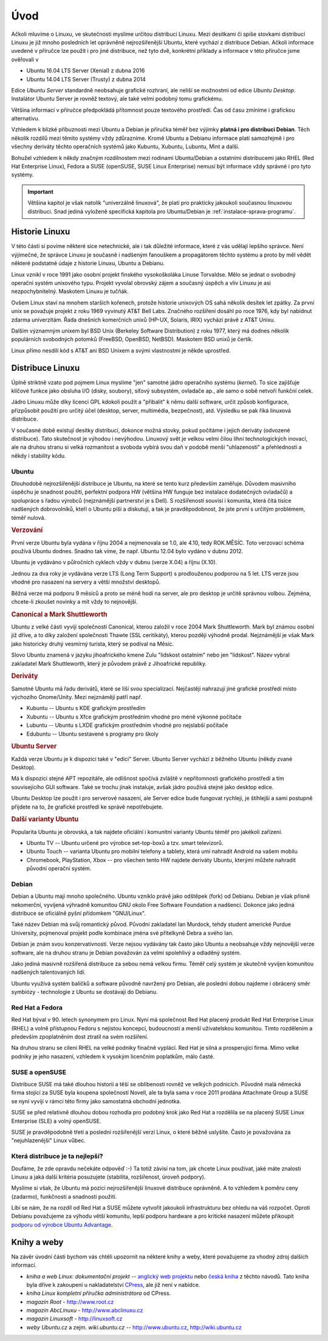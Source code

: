 Úvod
****

Ačkoli mluvíme o Linuxu, ve skutečnosti myslíme určitou distribuci Linuxu. Mezi desítkami či spíše
stovkami distribucí Linuxu je již mnoho posledních let oprávněně nejrozšířenější Ubuntu, které
vychází z distribuce Debian. Ačkoli informace uvedené v příručce lze použít i pro jiné distribuce,
než tyto dvě, konkrétní příklady a informace v této příručce jsme ověřovali v

* Ubuntu 16.04 LTS Server (Xenial) z dubna 2016
* Ubuntu 14.04 LTS Server (Trusty) z dubna 2014

Edice *Ubuntu Server* standardně neobsahuje grafické rozhraní, ale neliší se možnostmi od edice
*Ubuntu Desktop*. Instalátor Ubuntu Server je rovněž textový, ale také velmi podobný tomu
grafickému.

Většina informací v příručce předpokládá přítomnost pouze textového prostředí. Čas od času zmíníme i
grafickou alternativu.

Vzhledem k blízké příbuznosti mezi Ubuntu a Debian je příručka téměř bez výjimky **platná i pro
distribuci Debian**. Těch několik rozdílů mezi těmito systémy vždy zdůrazníme. Kromě Ubuntu a 
Debianu informace platí samozřejmě i pro všechny deriváty těchto operačních systémů jako Kubuntu, 
Xubuntu, Lubuntu, Mint a další.

Bohužel vzhledem k někdy značným rozdílnostem mezi rodinami Ubuntu/Debian a ostatními distribucemi
jako RHEL (Red Hat Enterprise Linux), Fedora a SUSE (openSUSE, SUSE Linux Enterprise) nemusí být
informace vždy správné i pro tyto systémy.

.. important:: Většina kapitol je však natolik "univerzálně linuxová", že platí pro prakticky 
   jakoukoli současnou linuxovou distribuci. Snad jediná vyloženě specifická kapitola pro 
   Ubuntu/Debian je :ref:`instalace-sprava-programu`.

Historie Linuxu
===============

V této části si povíme některé sice netechnické, ale i tak důležité informace, které z vás udělají
lepšího správce. Není výjimečné, že správce Linuxu je současně i nadšeným fanouškem a propagátorem
těchto systému a proto by měl vědět některé podstatné údaje z historie Linuxu, Ubuntu a Debianu.

Linux vznikl v roce 1991 jako osobní projekt finského vysokoškoláka Linuse Torvaldse. Mělo se
jednat o svobodný operační systém unixového typu. Projekt vyvolal obrovský zájem a současný úspěch a
vliv Linuxu je asi nezpochybnitelný. Maskotem Linuxu je tučňák.

Ovšem Linux staví na mnohem starších kořenech, protože historie unixových OS sahá několik desítek
let zpátky. Za první unix se považuje projekt z roku 1969 vyvinutý AT&T Bell Labs. Značného
rozšíření dosáhl po roce 1976, kdy byl nabídnut zdarma univerzitám. Řada dnešních komerčních unixů
(HP-UX, Solaris, IRIX) vychází právě z AT&T Unixu.

Dalším významným unixem byl BSD Unix (Berkeley Software Distribution) z roku 1977, který má dodnes
několik populárních svobodných potomků (FreeBSD, OpenBSD, NetBSD). Maskotem BSD unixů je čertík.

Linux přímo nesdílí kód s AT&T ani BSD Unixem a svými vlastnostmi je někde uprostřed.

Distribuce Linuxu
=================

Úplně striktně vzato pod pojmem Linux myslíme "jen" samotné jádro operačního systému (*kernel*). To
sice zajišťuje klíčové funkce jako obsluha I/O (disky, soubory), síťový subsystém, ovladače ap., ale
samo o sobě netvoří funkční celek.

Jádro Linuxu může díky licenci GPL kdokoli použít a "přibalit" k němu další software, určit způsob
konfigurace, přizpůsobit použití pro určitý účel (desktop, server, multimédia, bezpečnost), atd.
Výsledku se pak říká linuxová distribuce.

V současné době existují desítky distribucí, dokonce možná stovky, pokud počítáme i jejich deriváty
(odvozené distribuce). Tato skutečnost je výhodou i nevýhodou. Linuxový svět je velkou velmi čilou
líhní technologických inovací, ale na druhou stranu si velká rozmanitost a svoboda vybírá svou daň v
podobě menší "uhlazenosti" a přehlednosti a někdy i stability kódu.

Ubuntu
------

Dlouhodobě nejrozšířenější distribuce je Ubuntu, na které se tento kurz především zaměřuje. Důvodem
masivního úspěchu je snadnost použití, perfektní podpora HW (většina HW funguje bez instalace
dodatečných ovladačů) a spolupráce s řadou výrobců (nejznámější partnerství je s Dell). S
rozšířeností souvisí i komunita, která čítá tisíce nadšených dobrovolníků, kteří o Ubuntu píší a
diskutují, a tak je pravděpodobnost, že jste první s určitým problémem, téměř nulová.

.. rubric:: Verzování

První verze Ubuntu byla vydána v říjnu 2004 a nejmenovala se 1.0, ale 4.10, tedy ROK.MĚSÍC. Toto
verzovací schéma používá Ubuntu dodnes. Snadno tak víme, že např. Ubuntu 12.04 bylo vydáno v dubnu
2012.

Ubuntu je vydáváno v půlročních cyklech vždy v dubnu (verze X.04) a říjnu (X.10).

Jednou za dva roky je vydávána verze LTS (Long Term Support) s prodlouženou podporou na 5 let. LTS
verze jsou vhodné pro nasazení na servery a větší množství desktopů.

Běžná verze má podporu 9 měsíců a proto se méně hodí na server, ale pro desktop je určitě správnou
volbou. Zejména, chcete-li zkoušet novinky a mít vždy to nejnovější.

.. rubric:: Canonical a Mark Shuttleworth

Ubuntu z velké části vyvíjí společnosti Canonical, kterou založil v roce 2004 Mark Shuttleworth.
Mark byl známou osobní již dříve, a to díky založení společnosti Thawte (SSL ceritikáty), kterou
později výhodně prodal. Nejznámější je však Mark jako historicky druhý vesmírný turista, který se
podíval na Měsíc.

Slovo Ubuntu znamená v jazyku jihoafrického kmene Zulu "lidskost ostatním" nebo jen "lidskost".
Název vybral zakladatel Mark Shuttleworth, který je původem právě z Jihoafrické republiky.

.. rubric:: Deriváty

Samotné Ubuntu má řadu derivátů, které se liší svou specializací. Nejčastěji nahrazují jiné
grafické prostředí místo výchozího Gnome/Unity. Mezi nejznámějí patří např.

* Kubuntu -- Ubuntu s KDE grafickým prostředím
* Xubuntu -- Ubuntu s Xfce grafickým prostředním vhodné pro méně výkonné počítače
* Lubuntu -- Ubuntu s LXDE grafickým prostředním vhodné pro nejslabší počítače
* Edubuntu -- Ubuntu sestavené s programy pro školy

.. rubric:: Ubuntu Server

Každá verze Ubuntu je k dispozici také v "edici" Server. Ubuntu Server vychází z běžného Ubuntu
(někdy zvané Desktop).

Má k dispozici stejné APT repozitáře, ale odlišnost spočívá zvláště v nepřítomnosti grafického
prostředí a tím souvisejícího GUI software. Také se trochu jinak instaluje, avšak jádro používá
stejné jako desktop edice.

Ubuntu Desktop lze použít i pro serverové nasazení, ale Server edice bude fungovat rychleji, je
štíhlejší a sami postupně přijdete na to, že grafické prostředí ke správě nepotřebujete.

.. rubric:: Další varianty Ubuntu

Popularita Ubuntu je obrovská, a tak najdete oficiální i komunitní varianty Ubuntu téměř pro
jakékoli zařízení.

* Ubuntu TV -- Ubuntu určené pro výrobce set-top-boxů a tzv. smart televizorů.
* Ubuntu Touch -- varianta Ubuntu pro mobilní telefony a tablety, která umí nahradit Android na
  vašem mobilu
* Chromebook, PlayStation, Xbox -- pro všechen tento HW najdete deriváty Ubuntu, kterými můžete
  nahradit původní operační systém.

Debian
------

Debian a Ubuntu mají mnoho společného. Ubuntu vzniklo právě jako odštěpek (fork) od Debianu. Debian
je však přísně nekomerční, vyvíjená výhradně komunitou GNU okolo Free Software Foundation a
nadšenci. Dokonce jako jediná distribuce se oficiálně pyšní přídomkem "GNU/Linux".

Také název Debian má svůj romantický původ. Původní zakladatel Ian Murdock, tehdy student americké
Purdue University, pojmenoval projekt podle kombinace jména své přítelkyně Debra a svého Ian.

Debian je znám svou konzervativností. Verze nejsou vydávány tak často jako Ubuntu a neobsahuje vždy
nejnovější verze software, ale na druhou stranu je Debian považován za velmi spolehlivý a odladěný
systém.

Jako jediná masivně rozšířená distribuce za sebou nemá velkou firmu. Téměř celý systém je skutečně
vyvíjen komunitou nadšených talentovaných lidí.

Ubuntu využívá systém balíčků a software původně navržený pro Debian, ale poslední dobou najdeme i
obrácený směr symbiózy - technologie z Ubuntu se dostávají do Debianu.

Red Hat a Fedora
----------------

Red Hat býval v 90. letech synonymem pro Linux. Nyní má společnost Red Hat placený produkt Red Hat
Enterprise Linux (RHEL) a volně přístupnou Fedoru s nejistou koncepcí, budoucností a menší
uživatelskou komunitou. Tímto rozdělením a především zpoplatněním dost ztratil na svém rozšíření.

Na druhou stranu se cílení RHEL na velké podniky finačně vyplácí. Red Hat je silná a prosperující
firma. Mimo velké podniky je jeho nasazení, vzhledem k vysokým licenčním poplatkům, málo časté.

SUSE a openSUSE
---------------

Distribuce SUSE má také dlouhou historii a těší se oblíbenosti rovněž ve velkých podnicích. Původně
malá německá firma stojící za SUSE byla koupena společností Novell, ale ta byla sama v roce 2011
prodána Attachmate Group a SUSE se nyní vyvíjí v rámci této firmy jako samostatná obchodní jednotka.

SUSE se před relativně dlouhou dobou rozhodla pro podobný krok jako Red Hat a rozdělila se na
placený SUSE Linux Enterprise (SLE) a volný openSUSE.

SUSE je pravděpodobně třetí a poslední rozšířenější verzí Linux, o které běžně uslyšíte. Často je
považována za "nejuhlazenější" Linux vůbec.

Která distribuce je ta nejlepší?
--------------------------------

Doufáme, že zde opravdu nečekáte odpověď :-) Ta totiž závisí na tom, jak chcete Linux používat, jaké
máte znalosti Linuxu a jaká další kritéria posuzujete (stabilita, rozšířenost, úroveň podpory).

Myslíme si však, že Ubuntu má pozici nejrozšířenější linuxové distribuce oprávněně. A to vzhledem k
poměru ceny (zadarmo), funkčnosti a snadnosti použití.

Líbí se nám, že na rozdíl od Red Hat a SUSE můžete vytvořit jakoukoli infrastrukturu bez ohledu na
váš rozpočet. Oproti Debianu považujeme za výhodu větší komunitu, lepší podporu hardware a pro
kritické nasazení můžete přikoupit `podporu od výrobce Ubuntu Advantage 
<https://www.ubuntu.com/support/plans-and-pricing>`_.

Knihy a weby
============

Na závěr úvodní části bychom vás chtěli upozornit na některé knihy a weby, které považujeme za
vhodný zdroj dalších informací.

* *kniha a web Linux: dokumentační projekt* -- `anglický web projektu <http://www.tldp.org>`_ nebo 
  `česká kniha <http://www.root.cz/knihy/linux-dokumentacni-projekt-4-vydani/>`_ z těchto návodů.
  Tato kniha byla dříve k zakoupení u nakladatelství `CPress <http://knihy.cpress.cz>`_, ale již
  není v nabídce.
* *kniha Linux kompletní příručka administrátora* od CPress.
* *magazín Root* - http://www.root.cz
* *magazín AbcLinuxu* - http://www.abclinuxu.cz
* *magazín Linuxsoft* - http://linuxsoft.cz
* *weby Ubuntu.cz* a zejm. *wiki.ubuntu.cz* -- http://www.ubuntu.cz, http://wiki.ubuntu.cz